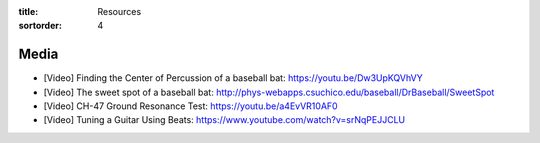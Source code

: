 :title: Resources
:sortorder: 4

Media
=====

- [Video] Finding the Center of Percussion of a baseball bat:
  https://youtu.be/Dw3UpKQVhVY
- [Video] The sweet spot of a baseball bat:
  http://phys-webapps.csuchico.edu/baseball/DrBaseball/SweetSpot
- [Video] CH-47 Ground Resonance Test:
  https://youtu.be/a4EvVR10AF0
- [Video] Tuning a Guitar Using Beats:
  https://www.youtube.com/watch?v=srNqPEJJCLU
